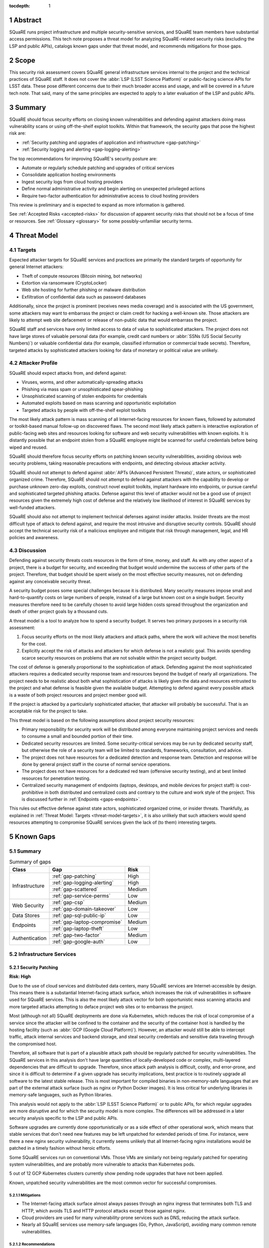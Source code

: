 :tocdepth: 1

.. sectnum::

.. _abstract:

Abstract
========

SQuaRE runs project infrastructure and multiple security-sensitive services, and SQuaRE team members have substantial access permissions.
This tech note proposes a threat model for analyzing SQuaRE-related security risks (excluding the LSP and public APIs), catalogs known gaps under that threat model, and recommends mitigations for those gaps.

.. _scope:

Scope
=====

This security risk assessment covers SQuaRE general infrastructure services internal to the project and the technical practices of SQuaRE staff.
It does not cover the :abbr:`LSP (LSST Science Platform)` or public-facing science APIs for LSST data.
These pose different concerns due to their much broader access and usage, and will be covered in a future tech note.
That said, many of the same principles are expected to apply to a later evaluation of the LSP and public APIs.

.. _summary:

Summary
=======

SQuaRE should focus security efforts on closing known vulnerabilities and defending against attackers doing mass vulnerability scans or using off-the-shelf exploit toolkits.
Within that framework, the security gaps that pose the highest risk are:

- :ref:`Security patching and upgrades of application and infrastructure <gap-patching>`
- :ref:`Security logging and alerting <gap-logging-alerting>`

The top recommendations for improving SQuaRE's security posture are:

- Automate or regularly schedule patching and upgrades of critical services
- Consolidate application hosting environments
- Ingest security logs from cloud hosting providers
- Define normal administrative activity and begin alerting on unexpected privileged actions
- Require two-factor authentication for administrative access to cloud hosting providers

This review is preliminary and is expected to expand as more information is gathered.

See :ref:`Accepted Risks <accepted-risks>` for discussion of apparent security risks that should not be a focus of time or resources.
See :ref:`Glossary <glossary>` for some possibly-unfamiliar security terms.

.. _threat-model:

Threat Model
============

.. _threat-model-targets:

Targets
-------

Expected attacker targets for SQuaRE services and practices are primarily the standard targets of opportunity for general Internet attackers:

- Theft of compute resources (Bitcoin mining, bot networks)
- Extortion via ransomware (CryptoLocker)
- Web site hosting for further phishing or malware distribution
- Exfiltration of confidential data such as password databases

Additionally, since the project is prominent (receives news media coverage) and is associated with the US government, some attackers may want to embarrass the project or claim credit for hacking a well-known site.
Those attackers are likely to attempt web site defacement or release of non-public data that would embarrass the project.

SQuaRE staff and services have only limited access to data of value to sophisticated attackers.
The project does not have large stores of valuable personal data (for example, credit card numbers or :abbr:`SSNs (US Social Security Numbers)`) or valuable confidential data (for example, classified information or commercial trade secrets).
Therefore, targeted attacks by sophisticated attackers looking for data of monetary or political value are unlikely.

.. _threat-model-attackers:

Attacker Profile
----------------

SQuaRE should expect attacks from, and defend against:

- Viruses, worms, and other automatically-spreading attacks
- Phishing via mass spam or unsophisticated spear-phishing
- Unsophisticated scanning of stolen endpoints for credentials
- Automated exploits based on mass scanning and opportunistic exploitation
- Targeted attacks by people with off-the-shelf exploit toolkits

The most likely attack pattern is mass scanning of all Internet-facing resources for known flaws, followed by automated or toolkit-based manual follow-up on discovered flaws.
The second most likely attack pattern is interactive exploration of public-facing web sites and resources looking for software and web security vulnerabilities with known exploits.
It is distantly possible that an endpoint stolen from a SQuaRE employee might be scanned for useful credentials before being wiped and reused.

SQuaRE should therefore focus security efforts on patching known security vulnerabilities, avoiding obvious web security problems, taking reasonable precautions with endpoints, and detecting obvious attacker activity.

SQuaRE should not attempt to defend against :abbr:`APTs (Advanced Persistent Threats)`, state actors, or sophisticated organized crime.
Therefore, SQuaRE should not attempt to defend against attackers with the capability to develop or purchase unknown zero-day exploits, construct novel exploit toolkits, implant hardware into endpoints, or pursue careful and sophisticated targeted phishing attacks.
Defense against this level of attacker would not be a good use of project resources given the extremely high cost of defense and the relatively low likelihood of interest in SQuaRE services by well-funded attackers.

SQuaRE should also not attempt to implement technical defenses against insider attacks.
Insider threats are the most difficult type of attack to defend against, and require the most intrusive and disruptive security controls.
SQuaRE should accept the technical security risk of a malicious employee and mitigate that risk through management, legal, and HR policies and awareness.

.. _threat-model-discussion:

Discussion
----------

Defending against security threats costs resources in the form of time, money, and staff.
As with any other aspect of a project, there is a budget for security, and exceeding that budget would undermine the success of other parts of the project.
Therefore, that budget should be spent wisely on the most effective security measures, not on defending against any conceivable security threat.

A security budget poses some special challenges because it is distributed.
Many security measures impose small and hard-to-quantify costs on large numbers of people, instead of a large but known cost on a single budget.
Security measures therefore need to be carefully chosen to avoid large hidden costs spread throughout the organization and death of other project goals by a thousand cuts.

A threat model is a tool to analyze how to spend a security budget.
It serves two primary purposes in a security risk assessment:

#. Focus security efforts on the most likely attackers and attack paths, where the work will achieve the most benefits for the cost.
#. Explicitly accept the risk of attacks and attackers for which defense is not a realistic goal.
   This avoids spending scarce security resources on problems that are not solvable within the project security budget.

The cost of defense is generally proportional to the sophistication of attack.
Defending against the most sophisticated attackers requires a dedicated security response team and resources beyond the budget of nearly all organizations.
The project needs to be realistic about both what sophistication of attacks is likely given the data and resources entrusted to the project and what defense is feasible given the available budget.
Attempting to defend against every possible attack is a waste of both project resources and project member good will.

If the project is attacked by a particularly sophisticated attacker, that attacker will probably be successful.
That is an acceptable risk for the project to take.

This threat model is based on the following assumptions about project security resources:

- Primary responsibility for security work will be distributed among everyone maintaining project services and needs to consume a small and bounded portion of their time.
- Dedicated security resources are limited.
  Some security-critical services may be run by dedicated security staff, but otherwise the role of a security team will be limited to standards, frameworks, consultation, and advice.
- The project does not have resources for a dedicated detection and response team.
  Detection and response will be done by general project staff in the course of normal service operations.
- The project does not have resources for a dedicated red team (offensive security testing), and at best limited resources for penetration testing.
- Centralized security management of endpoints (laptops, desktops, and mobile devices for project staff) is cost-prohibitive in both distributed and centralized costs and contrary to the culture and work style of the project.
  This is discussed further in :ref:`Endpoints <gaps-endpoints>`.

This rules out effective defense against state actors, sophisticated organized crime, or insider threats.
Thankfully, as explained in :ref:`Threat Model: Targets <threat-model-targets>`, it is also unlikely that such attackers would spend resources attempting to compromise SQuaRE services given the lack of (to them) interesting targets.

.. _gaps:

Known Gaps
==========

Summary
-------

.. _table-summary:

.. table:: Summary of gaps

   +------------------+------------------------------+--------+
   | Class            | Gap                          | Risk   |
   +==================+==============================+========+
   | Infrastructure   | :ref:`gap-patching`          | High   |
   |                  +------------------------------+--------+
   |                  | :ref:`gap-logging-alerting`  | High   |
   |                  +------------------------------+--------+
   |                  | :ref:`gap-scattered`         | Medium |
   |                  +------------------------------+--------+
   |                  | :ref:`gap-service-perms`     | Low    |
   +------------------+------------------------------+--------+
   | Web Security     | :ref:`gap-csp`               | Medium |
   |                  +------------------------------+--------+
   |                  | :ref:`gap-domain-takeover`   | Low    |
   +------------------+------------------------------+--------+
   | Data Stores      | :ref:`gap-sql-public-ip`     | Low    |
   +------------------+------------------------------+--------+
   | Endpoints        | :ref:`gap-laptop-compromise` | Medium |
   |                  +------------------------------+--------+
   |                  | :ref:`gap-laptop-theft`      | Low    |
   +------------------+------------------------------+--------+
   | Authentication   | :ref:`gap-two-factor`        | Medium |
   |                  +------------------------------+--------+
   |                  | :ref:`gap-google-auth`       | Low    |
   +------------------+------------------------------+--------+

.. _gaps-infra:

Infrastructure Services
-----------------------

.. _gap-patching:

Security Patching
^^^^^^^^^^^^^^^^^

**Risk: High**

Due to the use of cloud services and distributed data centers, many SQuaRE services are Internet-accessible by design.
This means there is a substantial Internet-facing attack surface, which increases the risk of vulnerabilities in software used for SQuaRE services.
This is also the most likely attack vector for both opportunistic mass scanning attacks and more targeted attacks attempting to deface project web sites or to embarrass the project.

Most (although not all) SQuaRE deployments are done via Kubernetes, which reduces the risk of local compromise of a service since the attacker will be confined to the container and the security of the container host is handled by the hosting facility (such as :abbr:`GCP (Google Cloud Platform)`).
However, an attacker would still be able to intercept traffic, attack internal services and backend storage, and steal security credentials and sensitive data traveling through the compromised host.

Therefore, all software that is part of a plausible attack path should be regularly patched for security vulnerabilities.
The SQuaRE services in this analysis don't have large quantities of locally-developed code or complex, multi-layered dependencies that are difficult to upgrade.
Therefore, since attack path analysis is difficult, costly, and error-prone, and since it is difficult to determine if a given upgrade has security implications, best practice is to routinely upgrade all software to the latest stable release.
This is most important for compiled binaries in non-memory-safe languages that are part of the external attack surface (such as nginx or Python Docker images).
It is less critical for underlying libraries in memory-safe languages, such as Python libraries.

This analysis would not apply to the :abbr:`LSP (LSST Science Platform)` or to public APIs, for which regular upgrades are more disruptive and for which the security model is more complex.
The differences will be addressed in a later security analysis specific to the LSP and public APIs.

Software upgrades are currently done opportunistically or as a side effect of other operational work, which means that stable services that don't need new features may be left unpatched for extended periods of time.
For instance, were there a new nginx security vulnerability, it currently seems unlikely that all Internet-facing nginx installations would be patched in a timely fashion without heroic efforts.

Some SQuaRE services run on conventional VMs.
Those VMs are similarly not being regularly patched for operating system vulnerabilities, and are probably more vulnerable to attacks than Kubernetes pods.

5 out of 12 GCP Kubernetes clusters currently show pending node upgrades that have not been applied.

Known, unpatched security vulnerabilities are the most common vector for successful compromises.

Mitigations
"""""""""""

- The Internet-facing attack surface almost always passes through an nginx ingress that terminates both TLS and HTTP, which avoids TLS and HTTP protocol attacks except those against nginx.
- Cloud providers are used for many vulnerability-prone services such as DNS, reducing the attack surface.
- Nearly all SQuaRE services use memory-safe languages (Go, Python, JavaScript), avoiding many common remote vulnerabilities.

Recommendations
"""""""""""""""

- Automate upgrade and redeployment of nginx ingress services on a regular schedule.
  Both web servers and TLS libraries are common sources of vulnerabilities.
- Automate system patching and reboots for all VMs.
- Create a routine process for upgrading Jenkins shortly after each new upstream release.
  Jenkins is notorious for significant security vulnerabilities, and the LSST Jenkins is an attractive target for injecting malicious code into software used by everyone in the project.
- Create a routine process for upgrading Discourse on community.lsst.org.
  This is one of the most attractive targets for an attacker wanting to deface a project web site, embarrass the project, or attempt XSS or other web site attacks.
- Automate or create a routine process for applying pending Kubernetes node patches.
- Create a routine process or, preferably, automation to upgrade and redeploy Internet-facing services to pick up all security patches.
- Monitor and alert on failure to upgrade any of the above services within an acceptable window.
- Clear all security issues in the GitHub security report, which reports vulnerabilities in dependencies declared in project GitHub repositories.
  If this is kept clear so that it isn't dismissed as noise, it provides a valuable feed of new vulnerability information in libraries used by SQuaRE services.
- Avoid pinning Docker images and other components in compiled, non-memory-safe languages to specific versions of third-party libraries and images when possible and instead use the latest version on each deploy.
- Upgrade dependencies, rebuild, and redeploy all services, even those that are not Internet-facing, on a regular schedule to pick up security patches.
  This is less important than Internet-facing services, but will close vulnerabilities that are indirectly exploitable, and also spreads operational load of upgrades out over time.
  This schedule can be less aggressive than the one for Internet-facing services.

.. _gap-logging-alerting:

Logging and Alerting
^^^^^^^^^^^^^^^^^^^^

**Risk: High**

Logs of privileged actions and unusual events are vital for security incident response, root cause analysis, recovery after an incident, and alerting for suspicious events.
SQuaRE has only partly consolidated them into a single system, and does not yet have alerts on unexpected activity.

Ideally, all application and infrastructure logs would be consolidated into a single searchable log store.
The most vital logs to centralize and make available for alerting are administrative actions, such as manual Argo CD, Helm, and Kubernetes actions by cluster administrators, and security logs from cloud hosting platforms.
The next most important target is application logs from security-sensitive applications, such as Vault audit logs and Argo CD logs.

Currently, logs are being ingested by Fluentd from qserv and Kubernetes pods in the LDF prod and int environments and in Roundtable.
The Roundtable instance is not yet available without port forwarding pending an authentication and authorization strategy.
Logs from other Kubernetes clusters are not yet ingested.

Recommendations
"""""""""""""""

- Ingest logs from all hosting environments.
  The best way to do this may be to consolidate environments into Roundtable and the LDF.
- Make the ELK cluster for Roundtable more accessible and thus easier to use.
- Ingest AWS and GCP security logs from their native services into this framework.
- Write alerts for unexpected administrative actions and other signs of compromise.
  One possible alerting strategy is to route unexpected events to a Slack bot that will query the person who supposedly took that action for confirmation that they indeed took that action, with two-factor authentication confirmation.
  If this is done only for discouraged paths for admin actions, such as direct Kubernetes commands instead of using Argo CD, it doubles as encouragement to use the standard configuration management system.

.. _gap-scattered:

Scattered Application Hosting
^^^^^^^^^^^^^^^^^^^^^^^^^^^^^

**Risk: Medium**

SQuaRE applications are scattered across multiple environments using multiple generations of deployment and configuration management strategies.
For example, there are twelve :abbr:`GCP (Google Cloud Platform)` Kubernetes clusters, a GCP VM, two AWS Kubernetes clusters, eight AWS EC2 instances in two separate regions, and a critical project service (community.lsst.org) at Digital Ocean.
This does not include services at the summit, the LDF, or in Tucson.

Each additional environment means another environment to secure, patch, track, and monitor for intrusion or unexpected behavior.
Proliferation of environments is therefore a security gap.
It increases the chances that some service will be left behind in a poor security state and will be compromised without being noticed.

Recommendations
"""""""""""""""

- Consolidate services into as few hosting environments and technologies as is feasible.
- Standardize the configuration management and deployment strategy for all remaining environments as much as possible, so that the same techniques can be used for upgrades and security configuration.

.. _gap-service-perms:

Service Account Permissions
^^^^^^^^^^^^^^^^^^^^^^^^^^^

**Risk: Low**

Several :abbr:`GCP (Google Cloud Platform)` service accounts have excessive delegated permissions.
This increases the severity of vulnerabilities in those applications.
A compromise could quickly escalate to control over the GCP project and the other services running inside it.

Examples:

- The ``tap-async`` service account is a storage admin on all storage.
  It probably only needs access to its own bucket.
- The ``sql-proxy-service`` service account has full admin access to all Cloud SQL instances.
  This is probably excessive.
- The Cloud Build service account and service agent have full admin access to all storage.
  It's not clear if these service accounts are being used, or if they need this broad of permissions.

AWS IAM permissions for service accounts look correctly scoped.

Mitigations
"""""""""""

- The GCP project currently doesn't contain resources with wildly varying security properties, so this over-provisioning doesn't undermine significant security boundaries.
  Although some service accounts have unnecessary access to the Vault data store, it's encrypted, so this isn't too concerning.
- A running application would need to be compromised before these excessive permissions could be misused.

Recommendations
"""""""""""""""

- Restrict service account permissions to the necessary APIs and objects.
- Manage GCP permissions via configuration checked into a Git repository so that the expected permission state can be more easily analyzed, updated, and kept consistent.

.. _gaps-web-security:

Web Security
------------

.. _gap-csp:

Content Security Policy
^^^^^^^^^^^^^^^^^^^^^^^

**Risk: Medium**

SQuaRE runs internal web services with administrative access to SQuaRE services, such as Argo CD dashboards.
These services are attractive targets for XSS and other web attacks.
The primary defense is upstream security and keeping these applications patched, but a web `Content Security Policy`_ would provide valuable defense in depth.

.. _Content Security Policy: https://developer.mozilla.org/en-US/docs/Web/HTTP/CSP

Argo CD does not have a CSP.
The most valuable restrictions would be ``script-src`` and ``style-src``.

Mitigations
"""""""""""

- Keeping the applications patched is the best first line of defense.

Recommendations
"""""""""""""""

- Add Content-Security-Policy headers to the most important applications.
  There are two possible approaches, each of which may be useful in different places.
  Ideally, upstream should support CSP and present a complete CSP, and we could potentially assist via upstream pull requests.
  Alternately, either nginx or an authenticating proxy in front of the application could add a CSP in transit.

.. _gap-domain-takeover:

Domain Takeover
^^^^^^^^^^^^^^^

**Risk: Low**

SQuaRE services in :abbr:`AWS (Amazon Web Services)` and :abbr:`GCP (Google Cloud Platform)` that are intended to be Internet-facing use IP addresses assigned from the general public IP pools of those services.
Those IP addresses are then given DNS entries under project domains.
If the IP address is later freed (because the service was shut down or moved, for instance), but the DNS entry is not deleted, an attacker can allocate the same IP address to their own service and then use the DNS entry to obtain TLS certificates for project domain names and serve web pages and other services under a project domain name.
This in turn can be used for phishing, to embarrass the project, or as a mechanism for web site defacement.

This may sound obscure, but it's surprisingly easy and surprisingly common if an attacker manages to guess the DNS names pointing to dangling IP addresses.
Some attackers have automated tools for finding and executing this attack.

Mitigations
"""""""""""

- The attacker has to have some way of discovering the name of the DNS entry.
- SQuaRE does not retire projects and thus release IP addresses at a very high rate.
- Domain takeover of project domains would lead, at most, to embarrassment and possibly phishing, not very high-value targets, so the most sophisticated attackers are unlikely to bother.

Recommendations
"""""""""""""""

- Periodically review (ideally via automation) all DNS entries pointing to IP addresses in project domains and confirm that those IP addresses belong to project resources.
- Manage DNS via Git configuration tied to the services that allocate the IPs, so that removing a service will automatically remove the DNS name, or at least prompt a test failure to remind a human to remove the DNS name.

.. _gaps-data:

Data Stores
-----------

.. _gap-sql-public-ip:

Public IPs for SQL Databases
^^^^^^^^^^^^^^^^^^^^^^^^^^^^

**Risk: Low**

SQuaRE uses several :abbr:`GCP (Google Cloud Platform)` Cloud SQL instances as data stores.
Currently, those Cloud SQL instances have public IPs, and thus are accessible (with authentication) from anywhere on the Internet.
This exposes a risk of weak passwords or (less likely) protocol vulnerabilities, leading to public exposure of any sensitive data in those databases.

Unsecured databases left accessible on cloud providers are a major source of data breaches.
Thankfully, SQuaRE is not responsible for storing the sort of data that attackers are after in typical data breaches, but since any data store is a common target of automated tools, we should still take reasonable precautions.

Mitigations
"""""""""""

- The currently-exposed databases are unlikely to contain any sensitive data.

Recommendations
"""""""""""""""

- Prefer private IPs to public IPs for data stores.
  If done systematically, this avoids the mental overhead of having to decide for each new data store whether the data may be sensitive or an interesting attack target.
  Most data stores only need to be accessed from the corresponding service running in the same cloud environment, making public IP access unnecessary.
  In the rare instance that direct administrative access to the database is required, this can be done via Kubernetes port forwarding.

.. _gaps-endpoints:

Endpoints
---------

SQuaRE staff do most work directly from work laptops and desktops, collectively referred to here as "endpoints."
In the course of that work, they create and store security tokens with administrative access to SQuaRE services and systems.
These include:

- :abbr:`AWS (Amazon Web Services)` credentials
- :abbr:`GCP (Google Cloud Platform)` credentials
- Kubernetes credentials
- GitHub tokens
- Docker Hub tokens
- Vault tokens
- SSH private keys
- Database passwords
- Other passwords, private keys, secrets downloaded temporarily while configuring applications

Compromise of the work laptop or desktop of a SQuaRE staff member therefore provides an easy path to compromise many other SQuaRE services.
There are several possible routes to compromise.

.. _gap-laptop-compromise:

Remote Laptop Compromise
^^^^^^^^^^^^^^^^^^^^^^^^

**Risk: Medium**

SQuaRE does not require work computers be used only for work purposes, does not centrally manage work computers, does not install intrusion detection software on work computers (or have a team to review any intrusion detection alerts), and does not limit the software that can be run on work computers.
Employee work computers are therefore vulnerable to malware via security flaws in local applications or web browsers, phishing, or file shares.

This is both one of the most common attack vectors for all organizations and one of the hardest to defend against.
A work computer is a personal tool.
Technical people, such as SQuaRE employees, configure their computers for maximum personal productivity and need substantial individual flexibility to explore new technology and customize their tools to their personal preferences.
Central management of work computers requires an IT team and help desk to run the management services, often interferes with that personal customization, and is notorious for causing disruption, outages, annoyance, and frustration.

It is possible to do central security management and application whitelisting for work computers well, but it requires a substantial investment in time and tools.
It is depressingly common to do it poorly, leading to spending more than the security budget of the entire project on distributed costs and work blockages from broken personal tools while achieving at best marginal security benefit.

Mitigations
"""""""""""

- SQuaRE is a small team of relatively sophisticated users, who are less likely than most to click on phishing or install risky programs, and more likely than most to notice strange system behavior after a compromise.
- Most malware is automated and unlikely to exploit saved credentials.
  It is more likely to be ransomware, adware, or to join the compromised system to an unsophisticated botnet to spread more malware.
  This would often allow detection and remediation before project services are compromised.
- SQuaRE team members use either macOS or Linux, which are currently less common targets for system compromise.
  (However, this is changing and shouldn't be relied upon too heavily.)

Recommendations
"""""""""""""""

SQuaRE does not have the resources available to do central device management well, and therefore should not attempt device management at all.
Instead, SQuaRE should focus on recommending caution in how staff use their work computers, and on reducing the impact of a compromise.

- SQuaRE staff should avoid using work computers for testing unknown applications or visiting suspicious web sites, instead using mobile devices (preferred) or non-work devices without access to work credentials.
- SQuaRE staff should be vigilant about phishing, particularly when using a work computer.

  - Do not click on links or attachments in suspicious messages.
  - Be suspicious of all messages telling one to visit a web site or open an attachment.
  - Avoid visiting a known web site via a link in a message unless that message was expected and triggered by a recent action.
    Instead, use a pre-saved bookmark and then navigate to the part of the web site discussed in the message.
  - Check the destination of URLs in email messages before following them.

- Prefer Git- and Slack-based work flows to direct access to services.
  To the extent a SQuaRE staff member can do their job with only GitHub and Slack credentials, fewer privileged credentials have to be stored, tracked, and rotated on each work computer.
- Build a list of credentials that SQuaRE staff tend to store locally so that there is a checklist of credentials to rotate or revoke after a compromise.
- Put expiration times on locally cached credentials where possible and where it is relatively easy to acquire new credentials so that stolen credentials cannot be used indefinitely into the future.

.. _gap-laptop-theft:

Laptop Theft
^^^^^^^^^^^^

**Risk: Low**

Laptop theft from cars or unattended bags is fairly common.
The typical laptop thief is after money from reselling the system and is unlikely to look for or use security credentials stored on the system, other than the most obvious (saved bank passwords in the web browser).
However, the fence or purchaser of a stolen laptop may scan it for interesting credentials or files before reformatting it.

Mitigations
"""""""""""

- Requires physical presence, which is harder and riskier for an attacker and therefore is highly unlikely to be part of a targeted attack on the project.
  We therefore only need to worry about opportunistic attacks.
- People are aware of this risk and tend not to leave their devices unattended.
- AURA policy requires screen lock after ten minutes.

Recommendations
"""""""""""""""

- Use whole-disk encryption for all work laptops whenever possible.
  This is the best defense against stolen devices, since if the device is powered off, all data becomes inaccessible to the attacker.
  Unfortunately, it is hard to enable after the system is already in use, and it is only effective if the system is hibernated or powered off, not merely suspended.
- Use good passwords or biometrics (fingerprint reader) to unlock the screen after idle or suspend.
  Follow the AURA requirement to set a screen lock time of no more than ten minutes.
- Use a password manager that requires unlocking after a relatively short timeout, and do not let the browser directly remember work passwords.

The primary risk is through cached credentials, so some of the recommendations for remote laptop compromise also apply.

.. _gaps-authn:

Authentication
--------------

.. _gap-two-factor:

Two-Factor Authentication
^^^^^^^^^^^^^^^^^^^^^^^^^

**Risk: Medium**

SQuaRE uses a lot of cloud services.
Password authentication on those services is available to the general Internet and under constant attack.
Also, any password reuse allows an attacker to compromise one service and then use that data to compromise accounts at many other services.
The best defense against password attacks is to require two-factor authentication for all services.
Most critical cloud services support this, but it is not currently required by SQuaRE.

Even with two-factor authentication enabled, cloud services may be vulnerable to phishing attacks that steal both factors.
The best available solution to this problem is to use WebAuthn for the second factor, which prevents phishing of that factor.

Mitigations
"""""""""""

- Use of 1Password is common, and therefore hopefully most passwords are random and strong.

Recommendations
"""""""""""""""

- Enable required two-factor authentication for at least the ``lsst-sqre`` GitHub project, and preferably for the ``lsst`` and ``lsst-dm`` projects as well.
  This requires that all project members enable two-factor authentication in order to remain in the project.
- Set an AWS IAM policy to disallow all service access unless two-factor authentication was used, and attach that policy to all IAM users.
  This effectively requires all users in an account to use two-factor authentication.
- Enable two-factor authentication for all Google accounts with GCP access.
  Also see :ref:`Google Authentication <gap-google-auth>`.
- Enable two-factor authentication for all Docker Hub accounts with access to the ``lsstsqre`` project.
- Consider acquiring YubiKey or other WebAuthn devices for all SQuaRE team members and requiring their use for cloud services that support it (GitHub, AWS, and Google).

.. _gap-google-auth:

Google Authentication
^^^^^^^^^^^^^^^^^^^^^

**Risk: Low**

Several critical services are hosted in :abbr:`GCP (Google Cloud Platform)` in a SQuaRE project.
The users in that project are a mix of personal and work Google accounts.
Sometimes access is granted to the same person via multiple accounts.
Even the work Google accounts aren't centrally managed; they are just normal Google accounts created with ``lsst.org`` or ``lsst.io`` email addresses.

This increases the risk that former staff or misspelled account names will be granted access to sensitive resources.
Lack of central management of the accounts also means we cannot set a security policy on all accounts with GCP access (such as requiring two-factor authentication), or quickly disable accounts that have been compromised without removing them from the project.

This access control method also does not scale to other Google services.
For instance, Google Webmaster Tools access for SQuaRE-managed domains is individually granted to a similar list of Google accounts, and off-boarding requires remembering to remove people individually from both lists.

There are two non-human, non-service accounts with access to the GCP project (``lsst.sqre@gmail.com``, an owner, and ``sqre-admin@lsst.io``, a project mover).
It's not clear who has control of these accounts or what their purpose is.
If they are intended as an emergency backup should other users get locked out of the GCP project, only one such administrative account should be necessary.

Mitigations
"""""""""""

- The number of people involved is small, and on-boarding and off-boarding are rare.

Recommendations
"""""""""""""""

- Create Google Cloud Identity accounts for everyone who needs access to GCP and delegate access to the appropriate Google Cloud Identity domain instead.
  Set two-factor authentication policy on the Google Cloud Identity domain.
- Change Google Webmaster Tools access to use the Google Cloud Identity managed accounts.
  Unfortunately, Google Webmaster Tools only supports individual Google accounts and doesn't (yet?) support Google Cloud Identity or Google Groups.
  But at least the same Google accounts managed by Google Cloud Identity could be used for Google Webmaster Tools access.
- Determine the purpose of the two non-human admin accounts and consolidate onto one account if this access is still needed.

.. _accepted-risks:

Accepted Risks
==============

The following possible security gaps do not appear to be significant enough to warrant investment of project resources given the threat model.

Internet-Accessible Services
----------------------------

Many SQuaRE services are Internet-accessible by design and do not require a VPN.
This avoids the need to run a VPN infrastructure, makes it easier for SQuaRE staff to do their job from any location, and avoids network disruptions and other problems from VPN difficulties.
Requiring VPN would allow SQuaRE to reduce the attack surface of SQuaRE infrastructure by restricting it to VPN IP addresses, but some services (such as those in support of the LSP) would still need to be Internet-accessible.
VPN does not protect against compromised work computers, only against Internet mass scanning.

Internet-accessible services greatly ease technical collaborations between systems at the summit, the LDF, the test stands, and various cloud services.
That in turn increases project development velocity at this critical construction phase of the project.

Given that the primary attack points are restricted to nginx ingress servers, given that exposed SQuaRE services require authentication, and given the cost and complexity of maintaining IP restrictions, running a VPN service, and requiring staff to use the VPN, SQuaRE should accept the risk of Internet-accessible services for the time being.
Security resources are better spent on ensuring those services are regularly patched and upgraded, and the authentication mechanisms used are strong (such as by requiring two-factor authentication).

This can be reconsidered once the project goes into operations.

Supply-Chain Attacks
--------------------

Attackers are increasingly attempting to compromise widely-shared library and resource repositories, such as PyPI, NPM, and Docker Hub.
If they are successful in doing so, they can inject malicious code into many downstream users of those services.
This is particularly a risk when automatically deploying new upstream versions of dependencies.
However, this risk is very hard to defend against.

SQuaRE does not have the resources to rebuild dependencies locally or otherwise isolate itself from public code and resource repositories.
Any successful attack of this type is likely to make headlines, and SQuaRE can then take remedial action retroactively.
Attempting to defend against this attack proactively is unlikely to be successful given existing resources and is unlikely to uniquely affect the project (and thus does not pose a substantial reputational risk to the project).

We should therefore accept this risk.

Use of Slack
------------

Slack, the company, has access to the contents of all Slack workspaces and therefore potential access to any security credentials or other confidential information shared over Slack, intentionally or unintentionally.
This type of "watering hole" service has been a target of attack in the past (see `the HipChat compromise in 2017`_).

.. _the HipChat compromise in 2017: https://www.zdnet.com/article/hipchat-hacked-user-account-info-and-some-user-content-potentially-compromised/

The project does not currently have :abbr:`SSO (single sign-on)` for Slack and thus has limited central management of Slack authentication credentials.
SQuaRE also uses Slack for operations and thus trusts Slack authentication to determine the permissions of a user taking an action via a Slack bot.
This is increasingly common among many projects and companies, and thus SQuaRE is not taking unusual risks.

Completely avoiding confidential communication in Slack is difficult.

Slack's business model depends on the security of their workspaces, and they have more dedicated security resources than SQuaRE has available.
SQuaRE staff should attempt to avoid sharing security credentials in Slack, but taking stronger precautions or avoiding Slack for privileged operations is not warranted given the threat model.

Unencrypted Internal Connections
--------------------------------

SQuaRE practice is to terminate TLS at the nginx ingress and use unencrypted connections internal to Kubernetes clusters.
This creates a small risk of attackers who have compromised one node eavesdropping on internal cluster communications.
However, cloud Kubernetes providers already do network isolation, cluster traffic does not cross the public Internet, and only an attacker who has already compromised a service will be in position to attempt this attack.

The cost of configuring TLS between all cluster services is far higher than the marginal security benefit that would be gained.

.. _glossary:

Glossary
========

APT
    An advanced persistent threat.
    An attack aimed at achieving persistence (repeatable access to an environment) in order to steal high-value data.
    These attacks are narrowly targeted at a specific site and often involve significant research and analysis of the security practices of the target.
    They prioritize avoiding detection, in contrast to the more typical "smash and grab" attacks of less sophisticated attackers.
    An APT is a sign of well-funded attackers, either large-scale organized crime or **state actors**.

endpoint
    The device with a screen and keyboard into which one is directly typing.
    A collective term for work laptops, desktops, personal laptops and desktops, mobile devices, and any other end-user device with screen and keyboard used in the course of project work.
    An attacker with full access to an endpoint has full access to anything accessed from that endpoint, can steal authentication credentials, and can impersonate the user of that device or piggyback on their authenticated connections.
    Security of endpoints is therefore critical to the security of any overall system.

insider threat
    An attack by a trusted member of the organization being attacked.
    For example, a service maintainer using their privileged access to that service to steal data for non-work purposes.

penetration testing
    Testing services and systems for vulnerabilities that could be exploited by an attacker.
    Penetration testing comes in a wide range of levels of sophistication and effectiveness, ranging from running an off-the-shelf security scanner like Nessus to hiring a professional **red team**.
    The less-sophisticated forms of penetration testing are prone to huge numbers of false positives.

phishing
    An attempt to trick someone into revealing their security credentials or other information of value to an attacker.
    Most commonly done via email.
    A typical example is an email purporting to be from one's bank or credit card company, asking the recipient to verify their identity by providing their account credentials to a web site under the attacker's control.
    Most phishing attacks have telltale signs of forgery (misspelled words, broken images, questionable URLs, and so forth), and are sent via untargeted mass spam campaigns.
    See **spear-phishing** for the more sophisticated variation.

ransomware
    Malware that performs some reversible damage to a computer system (normally, encrypting all files with a key known only to the attacker), and then demands payment (usually in Bitcoin) in return for reversing the damage.
    CryptoLocker is the most well-known example.

red team
    A security team whose job is to simulate the actions of an attacker and attempt to compromise the systems and services of their employer or client.
    The intrusion detection and response team responsible for detecting the attack and mitigating it is often called the "blue team."
    The terminology comes from military training exercises.

security control
    Some prevention or detection measure against a security threat.
    Password authentication, second-factor authentication, alerts on unexpected administrative actions, mandatory approval steps, and automated security validation tests are all examples of security controls.

spear-phishing
    A targeted phishing attack that is customized for the recipient.
    A typical example is a message sent to a staff member in HR and forged to appear to be from a senior manager, asking for copies of employee W-2 forms or other confidential information.
    Spear-phishing from professional attackers can be quite sophisticated and nearly indistinguishable from legitimate email.

state actor
    Professional attackers who work for a government.
    The most sophisticated tier of attackers, with capabilities beyond the defensive capacity of most organizations.
    Examples include the US's :abbr:`NSA (National Security Agency)` and China's Ministry of State Security.
    See **APT**.

XSS
    Cross-site scripting.
    One of the most common web vulnerabilities and attacks.
    Takes advantage of inadequate escaping or other security flaws in a web application to trick a user's web browser into running JavaScript or other code supplied by the attacker in the user's security context.
    Can be used to steal authentication credentials such as cookies, steal other confidential data, or phish the user.
